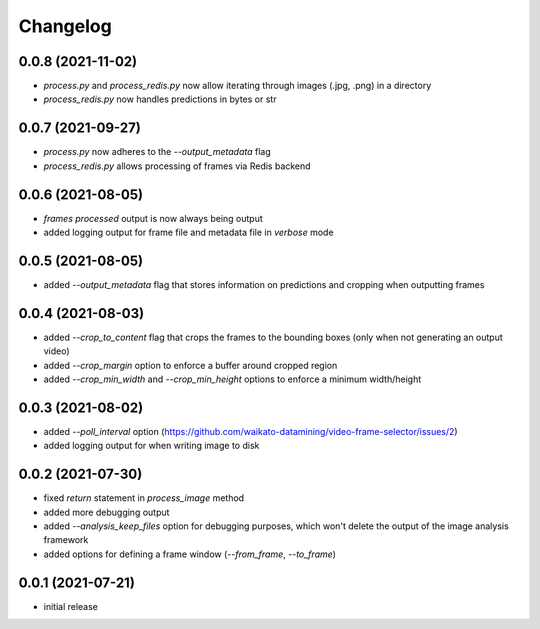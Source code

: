 Changelog
=========

0.0.8 (2021-11-02)
------------------

- `process.py` and `process_redis.py` now allow iterating through images (.jpg, .png) in a directory
- `process_redis.py` now handles predictions in bytes or str


0.0.7 (2021-09-27)
------------------

- `process.py` now adheres to the `--output_metadata` flag
- `process_redis.py` allows processing of frames via Redis backend


0.0.6 (2021-08-05)
------------------

- `frames processed` output is now always being output
- added logging output for frame file and metadata file in `verbose` mode


0.0.5 (2021-08-05)
------------------

- added `--output_metadata` flag that stores information on predictions and cropping when outputting frames


0.0.4 (2021-08-03)
------------------

- added `--crop_to_content` flag that crops the frames to the bounding boxes
  (only when not generating an output video)
- added `--crop_margin` option to enforce a buffer around cropped region
- added `--crop_min_width` and `--crop_min_height` options to enforce a minimum width/height


0.0.3 (2021-08-02)
------------------

- added `--poll_interval` option (https://github.com/waikato-datamining/video-frame-selector/issues/2)
- added logging output for when writing image to disk


0.0.2 (2021-07-30)
------------------

- fixed `return` statement in `process_image` method
- added more debugging output
- added `--analysis_keep_files` option for debugging purposes, which won't delete the output
  of the image analysis framework
- added options for defining a frame window (`--from_frame`, `--to_frame`)


0.0.1 (2021-07-21)
------------------

- initial release
